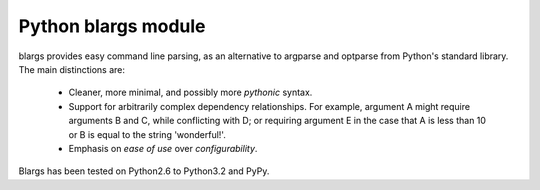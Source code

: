 ﻿

.. index::
   pair: cli ; blargs

.. _python_blargs:

=======================
Python blargs module
=======================

.. seealso::

   - http://readthedocs.org/docs/blargs/en/latest/
   - https://bitbucket.org/gyllstromk/blargs
   - http://pypi.python.org/pypi/blargs


blargs provides easy command line parsing, as an alternative to argparse and
optparse from Python's standard library. The main distinctions are:

  * Cleaner, more minimal, and possibly more `pythonic` syntax.
  * Support for arbitrarily complex dependency relationships. For example,
    argument A might require arguments B and C, while conflicting with D; or
    requiring argument E in the case that A is less than 10 or B is equal
    to the string 'wonderful!'.

  * Emphasis on `ease of use` over `configurability`.

Blargs has been tested on Python2.6 to Python3.2 and PyPy.







